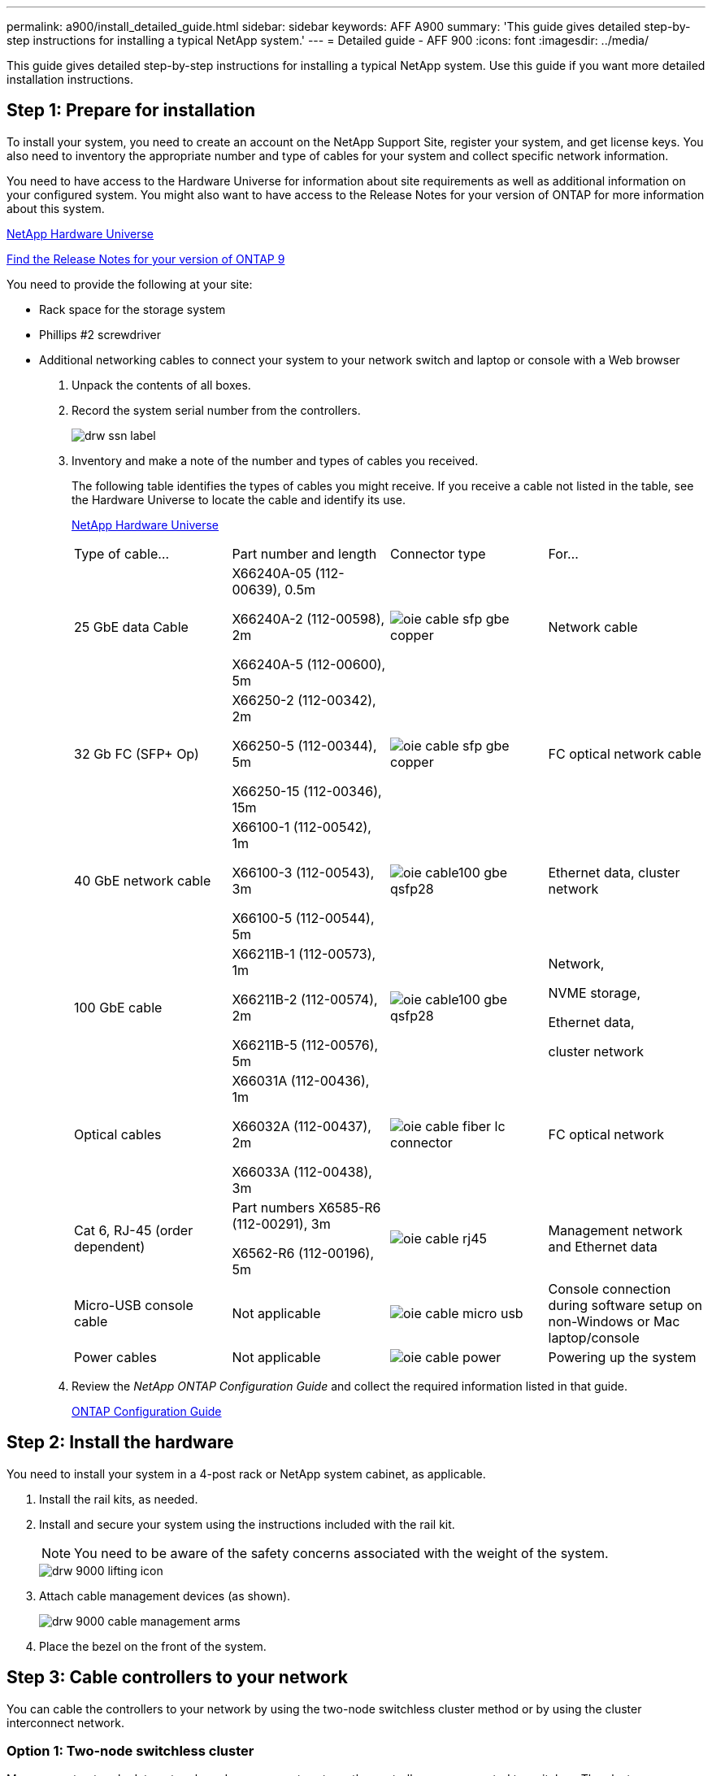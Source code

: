 ---
permalink: a900/install_detailed_guide.html
sidebar: sidebar
keywords: AFF A900
summary: 'This guide gives detailed step-by-step instructions for installing a typical NetApp system.'
---
= Detailed guide - AFF 900
:icons: font
:imagesdir: ../media/

[.lead]
This guide gives detailed step-by-step instructions for installing a typical NetApp system. Use this guide if you want more detailed installation instructions.

== Step 1: Prepare for installation

[.lead]
To install your system, you need to create an account on the NetApp Support Site, register your system, and get license keys. You also need to inventory the appropriate number and type of cables for your system and collect specific network information.

You need to have access to the Hardware Universe for information about site requirements as well as additional information on your configured system. You might also want to have access to the Release Notes for your version of ONTAP for more information about this system.

https://hwu.netapp.com[NetApp Hardware Universe]

http://mysupport.netapp.com/documentation/productlibrary/index.html?productID=62286[Find the Release Notes for your version of ONTAP 9]

You need to provide the following at your site:

* Rack space for the storage system
* Phillips #2 screwdriver
* Additional networking cables to connect your system to your network switch and laptop or console with a Web browser

. Unpack the contents of all boxes.
. Record the system serial number from the controllers.
+
image::../media/drw_ssn_label.png[]

. Inventory and make a note of the number and types of cables you received.
+
The following table identifies the types of cables you might receive. If you receive a cable not listed in the table, see the Hardware Universe to locate the cable and identify its use.
+
https://hwu.netapp.com[NetApp Hardware Universe]
+
|===
| Type of cable...| Part number and length| Connector type| For...
a|
25 GbE data Cable
a|
X66240A-05 (112-00639), 0.5m

X66240A-2 (112-00598), 2m

X66240A-5 (112-00600), 5m
|
image:../media/oie_cable_sfp_gbe_copper.png[]
a|
Network cable
a|
32 Gb FC (SFP+ Op)
a|
X66250-2 (112-00342), 2m

X66250-5 (112-00344), 5m

X66250-15 (112-00346), 15m

a|

image:../media/oie_cable_sfp_gbe_copper.png[]

a|
FC optical network cable
a|
40 GbE network cable
a|
X66100-1 (112-00542), 1m

X66100-3 (112-00543), 3m

X66100-5 (112-00544), 5m
a|

image:../media/oie_cable100_gbe_qsfp28.png[]

a|
Ethernet data, cluster
network
a|
100 GbE cable

a|
X66211B-1 (112-00573), 1m

X66211B-2 (112-00574), 2m

X66211B-5 (112-00576), 5m
a|

image:../media/oie_cable100_gbe_qsfp28.png[]

a|
Network,

NVME storage,

Ethernet data,

cluster network

a|
Optical cables
a|
X66031A (112-00436), 1m

X66032A (112-00437), 2m

X66033A (112-00438), 3m
a|

image:../media/oie_cable_fiber_lc_connector.gif[]

a|
FC optical network
a|
Cat 6, RJ-45 (order dependent)
a|
Part numbers X6585-R6 (112-00291), 3m

X6562-R6 (112-00196), 5m
a|

image:../media/oie_cable_rj45.png[]

a|
Management network and Ethernet data
a|
Micro-USB console cable
a|
Not applicable
a|

image:../media/oie_cable_micro_usb.png[]

a|
Console connection during software setup on non-Windows or Mac laptop/console
a|
Power cables
a|
Not applicable
a|

image:../media/oie_cable_power.png[]

a|

Powering up the system
|===

. Review the _NetApp ONTAP Configuration Guide_ and collect the required information listed in that guide.
+
https://library.netapp.com/ecm/ecm_download_file/ECMLP2862613[ONTAP Configuration Guide]

== Step 2: Install the hardware

[.lead]
You need to install your system in a 4-post rack or NetApp system cabinet, as applicable.

. Install the rail kits, as needed.
. Install and secure your system using the instructions included with the rail kit.
+
NOTE: You need to be aware of the safety concerns associated with the weight of the system.
+
image::../media/drw_9000_lifting_icon.png[]

. Attach cable management devices (as shown).
+
image::../media/drw_9000_cable_management_arms.png[]

. Place the bezel on the front of the system.

== Step 3: Cable controllers to your network

[.lead]
You can cable the controllers to your network by using the two-node switchless cluster method or by using the cluster interconnect network.

=== Option 1: Two-node switchless cluster

[.lead]
Management network, data network, and management ports on the controllers are connected to switches. The cluster interconnect ports are cabled on both controllers.

You must have contacted your network administrator for information about connecting the system to the switches.

Be sure to check the direction of the cable pull-tabs when inserting the cables in the ports. Cable pull-tabs are up for all networking module ports.

image::../media/oie_cable_pull_tab_up.gif[]

NOTE: As you insert the connector, you should feel it click into place; if you do not feel it click, remove it, turn it around and try again.

. Use the animation or illustration to complete the cabling between the controllers and to the switches:
+
https://netapp.hosted.panopto.com/Panopto/Pages/embed.aspx?id=7a55b98a-e8b8-41d5-821f-ac5b0032ead0[Cabling a two-node switchless cluster need animation request]
+

image::../media/drw_a900_tnsc_network_cabling.png[]

+
. To cable your storage, see link:install_detailed_guide.md#[Cabling controllers to drive shelves]

=== Option 2: Switched cluster

[.lead]
Management network, data network, and management ports on the controllers are connected to switches. The cluster interconnect and HA ports are cabled on to the cluster/HA switch.

You must have contacted your network administrator for information about connecting the system to the switches.

Be sure to check the direction of the cable pull-tabs when inserting the cables in the ports. Cable pull-tabs are up for all networking module ports.

image::../media/oie_cable_pull_tab_up.gif[]

NOTE: As you insert the connector, you should feel it click into place; if you do not feel it click, remove it, turn it around and try again.

. Use the animation or illustration to complete the cabling between the controllers and to the switches:
+
https://netapp.hosted.panopto.com/Panopto/Pages/embed.aspx?id=6381b3f1-4ce5-4805-bd0a-ac5b0032f51d[Switched cluster cabling]
+

image::../media/drw_a900_switched_network_cabling.png[]

+
. Cable your storage: link:install_detailed_guide.md#[Cabling controllers to drive shelves]

== Step 4: Cable controllers to drive shelves

=== Option 1: Cable the controllers to DS224C drive shelves

[.lead]
You must cable the shelf-to-shelf connections, and then cable both controllers to the DS224C drive shelves.

The cables are inserted into the drive shelf with the pull-tabs facing down, while the other end of the cable is inserted into the controller storage modules with the pull-tabs up.

image::../media/oie_cable_pull_tab_down.gif[]

image::../media/oie_cable_pull_tab_up.gif[]

. Use the following animation to cable your drive shelves to your controllers.
+
PANAPTO LINK HERE

+

image::../media/drw_a900_SAS shelf_cabling.png[]

+
If you have more than one drive shelf stack, see link:../com.netapp.doc.hw-ds-sas3-icg/home.html[Installing and cabling] for your drive shelf type.
+

. To complete setting up your system, see link:install_detailed_guide.md#[Completing system setup and configuration]

=== Option 2: Cable the controllers to a single NS224 drive shelf in AFF A900

[.lead]
You must cable each controller to the NSM modules on the NS224 drive shelf on an AFF A900 system.

* The systems must have at least one X91153A  module installed in slots 2 and/or 10 for each controller. The animation shows this module installed in both slots 2 and 10.
* Be sure to check the illustration arrow for the proper cable connector pull-tab orientation. The cable pull-tab for the storage modules are up, while the pull tabs on the shelves are down.
+

image::../media/oie_cable_pull_tab_up.gif[]
+

image::../media/oie_cable_pull_tab_down.gif[]
+
NOTE: As you insert the connector, you should feel it click into place; if you do not feel it click, remove it, turn it around and try again.

. Use the following animation or drawings to cable your controllers with two X91153A  storage modules to a single NS224 drive shelf, or use the diagram to cable your controllers with one X91153A  storage module to a single NS224 drive shelf.
+
https://netapp.hosted.panopto.com/Panopto/Pages/embed.aspx?id=6520eb01-87b3-4520-9109-ac5b0032ea4e[Cabling a single NS224 shelf ]
+

image::../media/drw_a900_NS224_one shelf_cabling.png[]

. To complete setting up your system, see link:install_detailed_guide.md#[Completing system setup and configuration].

=== Option 3: Cable the controllers to two NS224 drive shelves in AFF A900 and ASA AFF A900 systems running ONTAP 9.8 and later only

[.lead]
You must cable each controller to the NSM modules on the NS224 drive shelves.
* The systems must have two X91153A  modules, per controller, installed in slots 2 and 10.
* Be sure to check the illustration arrow for the proper cable connector pull-tab orientation. The cable pull-tab for the storage modules are up, while the pull tabs on the shelves are down.
+

image::../media/oie_cable_pull_tab_up.gif[]

image::../media/oie_cable_pull_tab_down.gif[]


NOTE: As you insert the connector, you should feel it click into place; if you do not feel it click, remove it, turn it around and try again.

. Use the following animation or diagram to cable your controllers to two NS224 drive shelves.
+
https://netapp.hosted.panopto.com/Panopto/Pages/embed.aspx?id=34098e39-73ad-45de-9af7-ac5b0032ea9a[Cabling two NS224 shelves]
+

image:../media/drw_a900_NS224_line_art_two shelf_cabling.png[]

+
image::../media/drw_a900_NS224_two shelf_cabling.png[]

. To complete setting up your system, see link:install_detailed_guide.md#[Completing system setup and configuration].

== Step 5: Complete system setup and configuration

[.lead]
You can complete the system setup and configuration using cluster discovery with only a connection to the switch and laptop, or by connecting directly to a controller in the system and then connecting to the management switch.

=== Option 1: If network discovery is enabled

[.lead]
If you have network discovery enabled on your laptop, you can complete system setup and configuration using automatic cluster discovery.

. Use the following animation or drawing  to set one or more drive shelf IDs:
+
If your system has NS224 drive shelves, the shelves are pre-set to shelf ID 00 and 01. If you want to change the shelf IDs, you must create a tool to insert into the hole where button is located.
+
https://netapp.hosted.panopto.com/Panopto/Pages/embed.aspx?id=95a29da1-faa3-4ceb-8a0b-ac7600675aa6[Setting SAS or NVMe drive shelf IDs]

+

image::../media/drw_power-on_set_shelf_ID_set.png[]
+
[cols="25h,~"]
|===
a|
image:../media/legend_icon_01.png[] a|
Remove the end cap.
a|
image:../media/legend_icon_02.png[]
a|
Press and hold shelf ID button until first digit blinks, then push to advance to 0-9.

Note: The first digit continues to blink
a|
image:../media/legend_icon_03.png[]
a|
Press and hold shelf ID button until second digit blinks, then push to advance to 0-9.
Note: The first digit stops blinking, and the second digit continues to blink.
a|
image:../media/legend_icon_04.png[]
a|
Replace the end cap.
a|
image:../media/legend_icon_05.png[]
a|
Wait 10 seconds for the Amber LED (!) to appear, then power-cycle the drive
shelf to set shelf ID.

|===

. Plug the power cords into the controller power supplies, and then connect them to power sources on different circuits.
. Turn on the power switches to both nodes.
+
https://netapp.hosted.panopto.com/Panopto/Pages/embed.aspx?id=bb04eb23-aa0c-4821-a87d-ab2300477f8b[Turn on the power to the controllers]
+

image::../media/drw_a900_power-on.png[]

+
NOTE: Initial booting may take up to eight minutes.

. Make sure that your laptop has network discovery enabled.
+
See your laptop's online help for more information.

. Use the following animation to connect your laptop to the Management switch.
+
https://netapp.hosted.panopto.com/Panopto/Pages/embed.aspx?id=d61f983e-f911-4b76-8b3a-ab1b0066909b[Connecting your laptop to the Management switch]

+
image::../media/dwr_laptop_to_switch_only.png[]


. Select an ONTAP icon listed to discover:
+
image::../media/drw_autodiscovery_controler_select.png[]

 .. Open File Explorer.
 .. Click network in the left pane.
 .. Right click and select refresh.
 .. Double-click either ONTAP icon and accept any certificates displayed on your screen.

+
NOTE: XXXXX is the system serial number for the target node.

+

System Manager opens.

. Use System Manager guided setup to configure your system using the data you collected in the _NetApp ONTAP Configuration Guide_.
+
https://library.netapp.com/ecm/ecm_download_file/ECMLP2862613[ONTAP Configuration Guide]

. Set up your account and download Active IQ Config Advisor:
 .. Log in to your existing account or create an account.
+
https://mysupport.netapp.com/eservice/public/now.do[NetApp Support Registration]

 .. Register your system.
+
https://mysupport.netapp.com/eservice/registerSNoAction.do?moduleName=RegisterMyProduct[NetApp Product Registration]

 .. Download Active IQ Config Advisor.
+
https://mysupport.netapp.com/site/tools/tool-eula/activeiq-configadvisor[NetApp Downloads: Config Advisor]
. Verify the health of your system by running Config Advisor.
. After you have completed the initial configuration, go to the https://www.netapp.com/data-management/oncommand-system-documentation/[ONTAP & ONTAP System Manager Documentation Resources] page for information about configuring additional features in ONTAP.

=== Option 2: If network discovery is not enabled

[.lead]
If you are not using a Windows or Mac-based laptop or console or if auto discovery is not enabled, you must complete the configuration and setup using this task.

. Cable and configure your laptop or console:
 .. Set the console port on the laptop or console to 115,200 baud with N-8-1.
+
NOTE: See your laptop or console's online help for how to configure the console port.

 .. Connect the console cable to the laptop or console using the console cable that came with your system, and then connect the laptop to the management switch on the management subnet .
+
image::../media/drw_9000_cable_console_switch_controller.png[]

 .. Assign a TCP/IP address to the laptop or console, using one that is on the management subnet.
. Use the following animation to set one or more drive shelf IDs:
+
If your system has NS224 drive shelves, the shelves are pre-set to shelf ID 00 and 01. If you want to change the shelf IDs, you must create a tool to insert into the hole where button is located.
+

https://netapp.hosted.panopto.com/Panopto/Pages/embed.aspx?id=95a29da1-faa3-4ceb-8a0b-ac7600675aa6[Setting SAS or NVMe drive shelf IDs]

+

image::../media/drw_power-on_set_shelf_ID_set.png[]

[cols="25h,~"]
|===
a|
image:../media/legend_icon_01.png[] a|
Remove the end cap.
a|
image:../media/legend_icon_02.png[]
a|
Press and hold shelf ID button until first digit blinks, then push to advance to 0-9.

Note: The first digit continues to blink
a|
image:../media/legend_icon_03.png[]
a|
Press and hold shelf ID button until second digit blinks, then push to advance to 0-9.
Note: The first digit stops blinking, and the second digit continues to blink.
a|
image:../media/legend_icon_04.png[]
a|
Replace the end cap.
a|
image:../media/legend_icon_05.png[]
a|
Wait 10 seconds for the Amber LED (!) to appear, then power-cycle the drive
shelf to set shelf ID.

|===


. Plug the power cords into the controller power supplies, and then connect them to power sources on different circuits.
. Turn on the power switches to both nodes.
+

https://netapp.hosted.panopto.com/Panopto/Pages/embed.aspx?id=bb04eb23-aa0c-4821-a87d-ab2300477f8b[Turn on the power to the controllers]

image::../media/drw_a900_power-on.png[]

NOTE: Initial booting may take up to eight minutes.

. Assign an initial node management IP address to one of the nodes.
+
|===
| If the management network has DHCP...| Then...
a|
Configured
a|
Record the IP address assigned to the new controllers.
a|
Not configured
a|

 .. Open a console session using PuTTY, a terminal server, or the equivalent for your environment.
+
NOTE: Check your laptop or console's online help if you do not know how to configure PuTTY.

 .. Enter the management IP address when prompted by the script.

+
|===

. Using System Manager on your laptop or console, configure your cluster:
 .. Point your browser to the node management IP address.
+
NOTE: The format for the address is
+https://x.x.x.x+.

 .. Configure the system using the data you collected in the _NetApp ONTAP Configuration guide_.
+
https://library.netapp.com/ecm/ecm_download_file/ECMLP2862613[ONTAP Configuration Guide]
. Set up your account and download Active IQ Config Advisor:
 .. Log in to your existing account or create an account.
+
https://mysupport.netapp.com/eservice/public/now.do[NetApp Support Registration]

 .. Register your system.
+
https://mysupport.netapp.com/eservice/registerSNoAction.do?moduleName=RegisterMyProduct[NetApp Product Registration]

 .. Download Active IQ Config Advisor.
+
https://mysupport.netapp.com/site/tools/tool-eula/activeiq-configadvisor[NetApp Downloads: Config Advisor]
. Verify the health of your system by running Config Advisor.
. After you have completed the initial configuration, go to the https://www.netapp.com/data-management/oncommand-system-documentation/[ONTAP & ONTAP System Manager Documentation Resources] page for information about configuring additional features in ONTAP.
